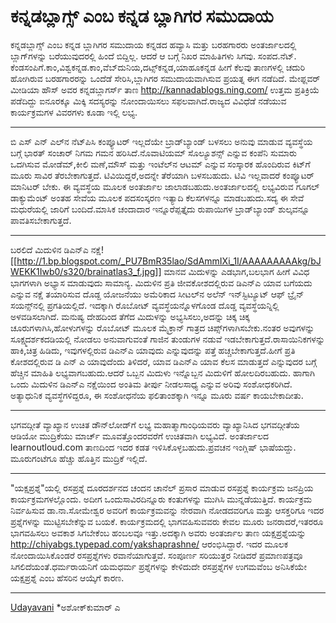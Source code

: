 * ಕನ್ನಡಬ್ಲಾಗ್ಸ್ ಎಂಬ ಕನ್ನಡ ಬ್ಲಾಗಿಗರ ಸಮುದಾಯ

ಕನ್ನಡಬ್ಲಾಗ್ಸ್ ಎಂಬ ಕನ್ನಡ ಬ್ಲಾಗಿಗರ ಸಮುದಾಯ
ಕನ್ನಡದ ಹವ್ಯಾಸಿ ಮತ್ತು ಬರಹಗಾರರು ಅಂತರ್ಜಾಲದಲ್ಲಿ ಬ್ಲಾಗ್‌ಗಳನ್ನು ಬರೆಯುವುದರಲ್ಲಿ
ಹಿಂದೆ ಬಿದ್ದಿಲ್ಲ. ಆದರೆ ಆ ಬಗ್ಗೆ ನಿಖರ ಮಾಹಿತಿಗಳು ಸಿಗವು. ಸಂಪದ.ನೆಟ್.
ಕೆಂಡಸಂಪಿಗೆ.ಕಾಂ,ವಿಶ್ವಕನ್ನಡ.ಕಾಂ,ವೆಬ್‌ದುನಿಯ,ದಟ್ಸ್‌ಕನ್ನಡ,ಯಾಹೂಕನ್ನಡ ಹೀಗೆ
ಕೆಲವು ತಾಣಗಳಲ್ಲಿ ಚದುರಿ ಹೋಗಿರುವ ಬರಹಗಾರರನ್ನು ಒಂದೆಡೆ ಸೇರಿಸಿ,ಬ್ಲಾಗಿಗರ
ಸಮುದಾಯವಾಗಿಸುವ ಪ್ರಯತ್ನ ಈಗ ನಡೆದಿದೆ. ಮೇಫ್ಲವರ್ ಮೀಡಿಯಾ ಹೌಸ್ ಅವರ
ಕನ್ನಡಬ್ಲಾಗರ್ಸ್ ತಾಣ http://kannadablogs.ning.com/ ಉತ್ತಮ ಪ್ರತಿಕ್ರಿಯೆ
ಪಡೆದಿದ್ದು ಐನೂರಕ್ಕೂ ಮಿಕ್ಕಿ ಸದಸ್ಯರನ್ನು ನೋಂದಾಯಿಸಲು ಸಫಲವಾಗಿದೆ.ರಾಜ್ಯದ
ವಿವಿಧೆಡೆ ನಡೆಯುವ ಕಾರ್ಯಕ್ರಮಗಳ ವಿವರಗಳು ಕೂಡಾ ಇಲ್ಲಿ ಲಭ್ಯ.
---------------------------------------------------------
ಬಿ ಎಸ್ ಎನ್ ಎಲ್‌ನ ನೆಟ್‌ಪಿಸಿ
ಕಂಪ್ಯೂಟರ್ ಇಲ್ಲದೆಯೇ ಬ್ರಾಡ್‌ಬ್ಯಾಂಡ್ ಬಳಸಲು ಅನುವು ಮಾಡುವ ವ್ಯವಸ್ಥೆಯ ಬಗ್ಗೆ
ಭಾರತ್ ಸಂಚಾರ್ ನಿಗಮ ಗಮನ ಹರಿಸಿದೆ.ನೊವಾಟಿಯಮ್ ಸೊಲ್ಯೂಶನ್ಸ್ ಎನ್ನುವ ಕಂಪೆನಿ ಸುಮಾರು
ಒದಗಿಸುವ ಮೋಡೆಮ್,ಕೀಲಿ ಮಣೆ,ಮೌಸ್ ಮತ್ತು ಇಂಟೆಲ್‌ನ ಆಟಮ್ ಎನ್ನುವ ಸಂಸ್ಕಾರಕ
ಹೊಂದಿರುವ ಕಿಟ್‌ಗೆ ಮೂರು ಸಾವಿರ ತೆರಬೇಕಾಗುತ್ತದೆ. ಟಿವಿಯಿದ್ದರೆ,ಅದನ್ನೇ ತೆರೆಯಾಗಿ
ಬಳಸಬಹುದು. ಟಿವಿ ಇಲ್ಲವಾದರೆ ಕಂಪ್ಯೂಟರ್ ಮಾನಿಟರ್ ಬೇಕು. ಈ ವ್ಯವಸ್ಥೆಯ ಮೂಲಕ
ಅಂತರ್ಜಾಲ ಜಾಲಾಡಬಹುದು.ಅಂತರ್ಜಾಲದಲ್ಲಿ ಲಭ್ಯವಿರುವ ಗೂಗಲ್ ಡಾಕ್ಯುಮೆಂಟ್ ಅಂತಹ ಸೇವೆಯ
ಮೂಲಕ ಪದಸಂಸ್ಕರಣ ಇತ್ಯಾದಿ ಕೆಲಸಗಳನ್ನೂ ಮಾಡಬಹುದು.ಸದ್ಯ ಈ ಸೇವೆ ಮಧುರೆಯಲ್ಲಿ ಜಾರಿಗೆ
ಬಂದಿದೆ.ಮಾಸಿಕ ಚಂದಾದಾರ ಇನ್ನೂರೆಪ್ಪತ್ತೈದು ರುಪಾಯಿಗಳ ಬ್ರಾಡ್‌ಬ್ಯಾಂಡ್ ಶುಲ್ಕವನ್ನೂ
ಪಾವತಿಸಬೇಕಾಗುತ್ತದೆ.
-----------------------------------------------------------------------------
ಬರಲಿದೆ ಮಿದುಳಿನ ಡಿಎನ್‍ಎ
ನಕ್ಷೆ![[http://1.bp.blogspot.com/_PU7BmR35lao/SdAmmIXi_1I/AAAAAAAAAkg/bJWEKK1Iwb0/s1600-h/brainatlas3_f.jpg][[[http://1.bp.blogspot.com/_PU7BmR35lao/SdAmmIXi_1I/AAAAAAAAAkg/bJWEKK1Iwb0/s320/brainatlas3_f.jpg]]]]
ಮಾನವ ಮಿದುಳನ್ನು ಎಡಭಾಗ,ಬಲಭಾಗ ಹೀಗೆ ವಿವಿಧ ಭಾಗಗಳಾಗಿ ಅಭ್ಯಾಸ ಮಾಡುವುದು ಸಾಮಾನ್ಯ.
ಮಿದುಳಿನ ಪ್ರತಿ ಜೀವಕೋಶದಲ್ಲಿರುವ ಡಿಎನ್‌ಎ ಯಾವ ಬಗೆಯದು ಎನ್ನುವ ನಕ್ಷೆ ತಯಾರಿಸುವ
ದೊಡ್ದ ಯೋಜನೆಯು ಅಮೆರಿಕಾದ ಸೀಟಲ್‌ನ ಅಲೆನ್ ಇನ್‌ಸ್ಟಿಟ್ಯೂಟ್ ಆಫ್ ಬ್ರೈನ್
ಸಯನ್ಸ್‌ನಲ್ಲಿ ಪ್ರಗತಿಯಲ್ಲಿದೆ. ಇದಕ್ಕಾಗಿ ರೊಬೋಟ್ ವ್ಯವಸ್ಥೆಯನ್ನೊಳಗೊಂಡ ದೊಡ್ಡ
ವ್ಯವಸ್ಥೆಯನ್ನಿಲ್ಲಿ ಅಳವಡಿಸಲಾಗಿದೆ. ಮನುಷ್ಯ ದೇಹದಿಂದ ತೆಗೆದ ಮಿದುಳನ್ನು
ಅಭ್ಯಸಿಸಲು,ಅದನ್ನು ಚಿಕ್ಕ ಚಿಕ್ಕ ಚೂರುಗಳಾಗಿಸಿ,ಹೋಳುಗಳನ್ನು ರೊಬೋಟ್ ಮೂಲಕ ಮೈಕ್ರಾನ್
ಗಾತ್ರದ ಚಿಪ್ಸ್‌ಗಳಾಗಿಸಬೇಕು.ನಂತರ ಅವುಗಳನ್ನು ಸೂಕ್ಷ್ಮದರ್ಶಕದಡಿಯಲ್ಲಿ ನೋಡಲು
ಅನುವಾಗುವಂತೆ ಗಾಜಿನ ತುಂಡುಗಳ ನಡುವೆ ಇಡಬೇಕಾಗುತ್ತದೆ.ರಾಸಾಯಿನಿಕಗಳನ್ನು ಹಾಕಿ,ಚಿತ್ರ
ಹಿಡಿದು, ಇವುಗಳಲ್ಲಿರುವ ಡಿಎನ್‌ಎ ಯಾವುದು ಎನ್ನುವುದನ್ನು ಪತ್ತೆ
ಹಚ್ಚಬೇಕಾಗುತ್ತದೆ.ಹೀಗೆ ಪ್ರತಿ ಕೋಶದಲ್ಲಿರುವ ಡಿ ಎನ್ ಎ ಯಾವುದೆಂದು ತಿಳಿದರೆ, ಯಾವ
ಡಿಎನ್‌ಎ ಯಾವ ಕೆಲಸ ಮಾಡುತ್ತದೆ ಎನ್ನುವುದರ ಬಗ್ಗೆ ಹೆಚ್ಚಿನ ಮಾಹಿತಿ
ಲಭ್ಯವಾಗಬಹುದು.ಆದರೆ ಒಬ್ಬನ ಮಿದುಳು ಇನ್ನೊಬ್ಬನ ಮಿದುಳಿಗೆ ಹೋಲದಿರಬಹುದು. ಹಾಗಾಗಿ
ಒಂದು ಮಿದುಳಿನ ಡಿಎನ್‌ಎ ನಕ್ಷೆಯಿಂದ ಅಂತಿಮ ತೀರ್ಪು ನೀಡಲಸಾಧ್ಯ ಎನ್ನುವ ಅರಿವು
ಸಂಶೋಧಕರಿಗಿದೆ. ಅತ್ಯಾಧುನಿಕ ವ್ಯವಸ್ಥೆಗಳಿದ್ದರೂ, ಈ ಸಂಶೋಧನೆಯ ಫಲಿತಾಂಶಕ್ಕಾಗಿ
ಇನ್ನೂ ಮೂರು ವರ್ಷ ಕಾಯಬೇಕಾದೀತು.
-------------------------------------------------------------------------
ಭಗವದ್ಗೀತೆ ವ್ಯಾಖ್ಯಾನ ಉಚಿತ ಡೌನ್‌ಲೋಡ್‌ಗೆ ಲಭ್ಯ
ಮಹಾತ್ಮಾಗಾಂಧಿಯವರು ವ್ಯಾಖ್ಯಾನಿಸಿದ ಭಗವದ್ಗೀತೆಯ ಆಡಿಯೋ ಮುದ್ರಿಕೆಯು ಮಾರ್ಚ್
ಮೂವತ್ತೊಂದರವರೆಗೆ ಉಚಿತವಾಗಿ ಲಭ್ಯವಿದೆ. ಅಂತರ್ಜಾಲದ learnoutloud.com ತಾಣದಿಂದ
ಇದರ ಕಡತ ಇಳಿಸಿಕೊಳ್ಳಬಹುದು.ಪ್ರವಚನ ಇಂಗ್ಲಿಷ್ ಭಾಷೆಯದ್ದು. ಮೂರುಗಂಟೆಗೂ ಹೆಚ್ಚು
ಹೊತ್ತಿನ ಮುದ್ರಿಕೆ ಇಲ್ಲಿದೆ.
-------------------------------------------------------
"ಯಕ್ಷಪ್ರಶ್ನೆ"ಯಲ್ಲಿ ರಸಪ್ರಶ್ನೆ
ದೂರದರ್ಶನದ ಚಂದನ ಚಾನೆಲ್ ಪ್ರಸಾರ ಮಾಡುವ ರಸಪ್ರಶ್ನೆ ಕಾರ್ಯಕ್ರಮ ಜನಪ್ರಿಯ
ಕಾರ್ಯಕ್ರಮಗಳಲ್ಲೊಂದು. ಅದೀಗ ಒಂದುಸಾವಿರದಿನ್ನೂರು ಕಂತುಗಳನ್ನು ಮುಗಿಸಿ
ಮುನ್ನಡೆಯುತ್ತಿದೆ. ಕಾರ್ಯಕ್ರಮ ನಿರ್ವಹಿಸುವ ಡಾ.ನಾ.ಸೋಮೇಶ್ವರ ಅವರಿಗೆ
ಕಾರ್ಯಕ್ರಮವನ್ನು ನೇರವಾಗಿ ನೋಡದವರಿಗೂ ಮತ್ತು ಆಸಕ್ತರಿಗೂ ಇದರ ಪ್ರಶ್ನೆಗಳನ್ನು
ಮುಟ್ಟಿಸಬೇಕೆನ್ನುವ ಬಯಕೆ. ಕಾರ್ಯಕ್ರಮದಲ್ಲಿ ಭಾಗವಹಿಸುವವರು ಕೇವಲ ಮೂರು
ಜನರಾದರೆ,ಇತರರೂ ಭಾಗವಹಿಸಲು ಅವಕಾಶ ಸಿಗಬೇಕೆಂಬ ಹಂಬಲವೂ ಇತ್ತು.ಅದಕ್ಕಾಗಿ ಅವರು
ಅಂತರ್ಜಾಲ ತಾಣ ಯಕ್ಷಪ್ರಶ್ನೆಯನ್ನು http://chiyabgs.typepad.com/yakshaprashne/
ಆರಂಭಿಸಿದ್ದಾರೆ. ಇದರ ಮೂಲಕ ನೋಂದಾಯಿಸಿಕೊಂಡರೆ ರಸಪ್ರಶ್ನೆಗಳು ರವಾನೆಯಾಗುತ್ತವೆ.
ಸಂಪೂರ್ಣ ಸರಿಯುತ್ತರ ನೀಡಿದರೆ ಪ್ರಮಾಣಪತ್ರವೂ ಸಿಗಲಿದೆಯಂತೆ.ಧರ್ಮರಾಯನಿಗೆ ಯಮಧರ್ಮ
ಪ್ರಶ್ನೆಗಳನ್ನು ಕೇಳಿದುದೇ ರಸಪ್ರಶ್ನೆಗಳ ಉಗಮವೆಂಬ ಅನಿಸಿಕೆಯೇ ಯಕ್ಷಪ್ರಶ್ನೆ ಎಂಬ
ಹೆಸರಿನ ಆಯ್ಕೆಗೆ ಕಾರಣ.
--------------------------------------------------------------------
[[http://uni.medhas.org/unicode.php5?file=http%3A%2F%2Fudayavani.com%2Fshowstory.asp%3Fnews=1%26contentid=635103%26lang=2][Udayavani]]
*ಅಶೋಕ್‌ಕುಮಾರ್ ಎ
